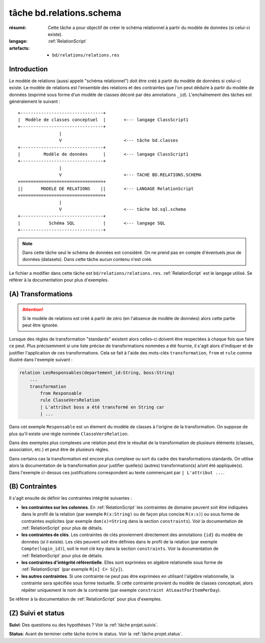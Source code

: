 ..  _`tâche bd.relations.schema`:


tâche bd.relations.schema
=========================

:résumé: Cette tâche a pour objectif de créer le schéma relationnel
    à partir du modèle de données (si celui-ci existe).

:langage: :ref:`RelationScript`
:artefacts:
    * ``bd/relations/relations.res``


Introduction
------------

Le modèle de relations (aussi appelé "schéma relationnel") doit être créé
à partir du modèle de données si celui-ci existe. Le modèle de relations
est l'ensemble des relations et des contraintes que l'on peut
déduire à partir du modèle de données (exprimé sous forme d'un modèle
de classes décoré par des annotations ``_id``). L'enchaînement des
tâches est généralement le suivant :

::

        +--------------------------------+
        |  Modèle de classes conceptuel  |       <--- langage ClassScript1
        +--------------------------------+
                        |
                        V                        <--- tâche bd.classes
        +--------------------------------+
        |         Modèle de données      |       <--- langage ClassScript1
        +--------------------------------+
                        |
                        V                        <--- TACHE BD.RELATIONS.SCHEMA
        +================================+
        ||       MODELE DE RELATIONS    ||       <--- LANGAGE RelationScript
        +================================+
                        |
                        V                        <--- tâche bd.sql.schema
        +--------------------------------+
        |           Schéma SQL           |       <--- langage SQL
        +--------------------------------+


.. note::

    Dans cette tâche seul le schéma de données est considéré. On ne prend
    pas en compte d'éventuels jeux de données (datasets).
    Dans cette tâche aucun contenu n'est créé.

Le fichier a modifier dans cette tâche est ``bd/relations/relations.res``.
:ref:`RelationScript` est le langage utilisé. Se
référer à la documentation pour plus d'exemples.

(A) Transformations
-------------------

..  attention::

    Si le modèle de relations est créé à partir de zéro (en
    l'absence de modèle de données) alors cette partie peut être ignorée.

Lorsque des règles de transformation "standards" existent alors
celles-ci doivent être respectées à chaque fois que faire ce peut.
Plus précisemment si une liste précise de transformations nommées
a été fournie, il s'agit alors d'indiquer et de justifier
l'application de ces transformations. Cela se fait à l'aide
des mots-clés ``transformation``, ``from`` et ``rule`` comme illustré
dans l'exemple suivant :

..  code-block:: RelationScript

    relation LesResponsables(departement_id:String, boss:String)
        ...
        transformation
            from Responsable
            rule ClasseVersRelation
            | L'attribut boss a été transformé en String car
            | ...

Dans cet exemple ``Responsable`` est un élement du modèle de classes
à l'origine de la transformation. On suppose de plus qu'il existe une
règle nommée ``ClasseVersRelation``.

Dans des exemples plus complexes une relation peut être le résultat
de la transformation de plusieurs éléments (classes, association, etc.)
et peut être de plusieurs règles.

Dans certains cas la transformation est encore plus complexe ou sort du cadre
des transformations standards. On utilise alors la documentation de la
transformation pour justifier quelle(s) (autres) transformation(s) a/ont
été appliquée(s). Dans l'exemple ci-dessus ces justifications correspondent
au texte commençant par ``| L'attribut ...``.

(B) Contraintes
---------------

Il s'agit ensuite de définir les contraintes intégrité suivantes :

*   **les contraintes sur les colonnes**.
    En :ref:`RelationScript` les contraintes de domaine peuvent soit
    être indiquées dans le profil de la relation (par exemple
    ``R(x:String)`` ou de façon plus concise ``R(x:s)``) ou sous forme de
    contraintes explicites (par exemple
    ``dom(x)=String`` dans la section ``constraints``). Voir la
    documentation de :ref:`RelationScript` pour plus de détails.

*   **les contraintes de clés**.
    Les contraintes de clés proviennent directement des annotations
    ``{id}`` du modèle de données (si il existe). Les clés peuvent
    soit être définies dans le profil de la relation (par exemple
    ``Compte(login_id)``), soit le mot clé ``key`` dans la section
    ``constraints``. Voir la documentation de :ref:`RelationScript`
    pour plus de détails.

*   **les contraintes d'intégrité référentielle**. Elles sont exprimées
    en algèbre relationelle sous forme de :ref:`RelationScript`
    (par exemple ``R[x] C= S[y]``).

*   **les autres contraintes**. Si une contrainte ne peut pas être
    exprimées en utilisant l'algèbre relationnelle,
    la contrainte sera spécifiée sous forme textuelle. Si cette
    contrainte provient du modèle de classes conceptuel, alors répéter
    uniquement le nom de la contrainte (par exemple
    ``constraint AtLeastForItemPerDay``).

Se référer à la documentation de :ref:`RelationScript` pour plus
d'exemples.

(Z) Suivi et status
-------------------

**Suivi**: Des questions ou des hypothèses ? Voir la
:ref:`tâche projet.suivis`.

**Status**: Avant de terminer cette tâche écrire le status. Voir la
:ref:`tâche projet.status`.